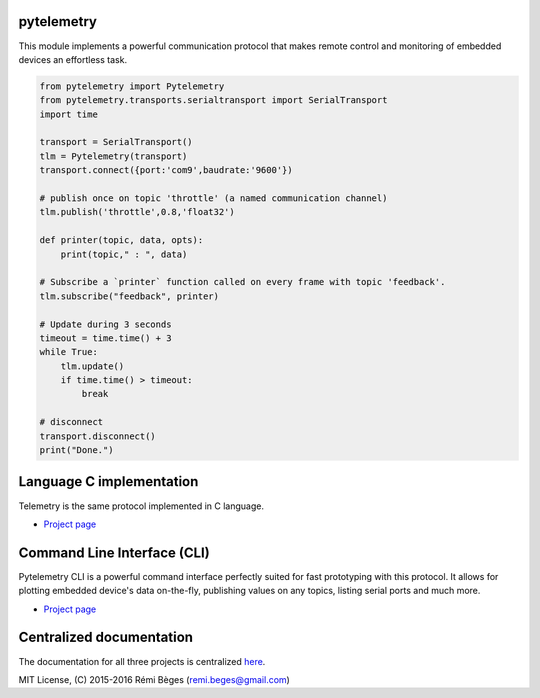 pytelemetry
============

This module implements a powerful communication protocol that makes
remote control and monitoring  of embedded devices an effortless task.

.. code:: python

    from pytelemetry import Pytelemetry
    from pytelemetry.transports.serialtransport import SerialTransport
    import time

    transport = SerialTransport()
    tlm = Pytelemetry(transport)
    transport.connect({port:'com9',baudrate:'9600'})

    # publish once on topic 'throttle' (a named communication channel)
    tlm.publish('throttle',0.8,'float32')

    def printer(topic, data, opts):
        print(topic," : ", data)

    # Subscribe a `printer` function called on every frame with topic 'feedback'.
    tlm.subscribe("feedback", printer)

    # Update during 3 seconds
    timeout = time.time() + 3
    while True:
        tlm.update()
        if time.time() > timeout:
            break

    # disconnect
    transport.disconnect()
    print("Done.")

Language C implementation
=========================

Telemetry is the same protocol implemented in C language.

-  `Project page <https://github.com/Overdrivr/Telemetry>`__


Command Line Interface (CLI)
============================

Pytelemetry CLI is a powerful command interface perfectly suited for fast prototyping with this protocol.
It allows for plotting embedded device's data on-the-fly, publishing values on any topics, listing serial ports and much more.

-  `Project page <https://github.com/Overdrivr/pytelemetrycli>`__


Centralized documentation
=========================

The documentation for all three projects is centralized `here <https://github.com/Overdrivr/Telemetry/wiki>`_.

MIT License, (C) 2015-2016 Rémi Bèges (remi.beges@gmail.com)


